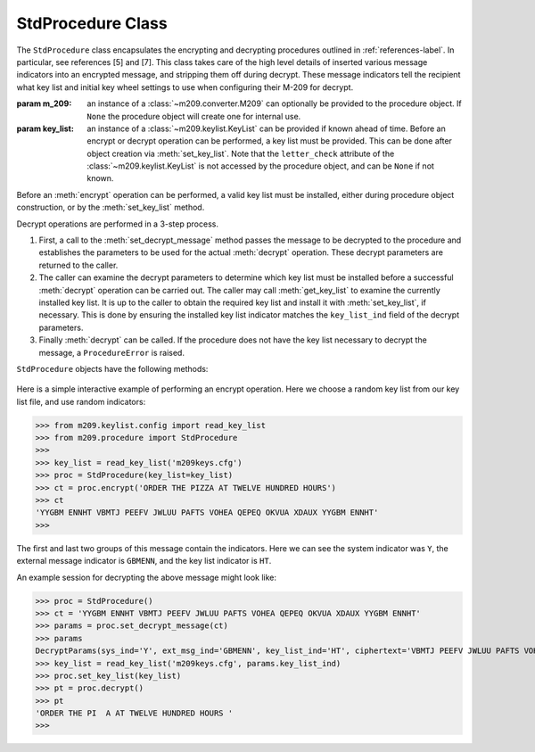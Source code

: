 StdProcedure Class
==================

The ``StdProcedure`` class encapsulates the encrypting and decrypting
procedures outlined in :ref:`references-label`. In particular, see
references [5] and [7]. This class takes care of the high level details of
inserted various message indicators into an encrypted message, and stripping
them off during decrypt. These message indicators tell the recipient what key
list and initial key wheel settings to use when configuring their M-209 for
decrypt.

.. class:: m209.procedure.StdProcedure([m_209=None[, key_list=None]])

   :param m_209: an instance of a :class:`~m209.converter.M209` can optionally be
      provided to the procedure object. If ``None`` the procedure object
      will create one for internal use.
   :param key_list: an instance of a :class:`~m209.keylist.KeyList` can be
      provided if known ahead of time. Before an encrypt or decrypt operation
      can be performed, a key list must be provided. This can be done after
      object creation via :meth:`set_key_list`. Note that the ``letter_check``
      attribute of the :class:`~m209.keylist.KeyList` is not accessed by the
      procedure object, and can be ``None`` if not known.

Before an :meth:`encrypt` operation can be performed, a valid key list must be
installed, either during procedure object construction, or by the
:meth:`set_key_list` method.

Decrypt operations are performed in a 3-step process.

#. First, a call to the :meth:`set_decrypt_message` method passes the message
   to be decrypted to the procedure and establishes the parameters to be used
   for the actual :meth:`decrypt` operation. These decrypt parameters are
   returned to the caller.

#. The caller can examine the decrypt parameters to determine which key list
   must be installed before a successful :meth:`decrypt` operation can be
   carried out. The caller may call :meth:`get_key_list` to examine the
   currently installed key list. It is up to the caller to obtain the required
   key list and install it with :meth:`set_key_list`, if necessary. This is
   done by ensuring the installed key list indicator matches the
   ``key_list_ind`` field of the decrypt parameters.

#. Finally :meth:`decrypt` can be called. If the procedure does not have the
   key list necessary to decrypt the message, a ``ProcedureError`` is
   raised.

``StdProcedure`` objects have the following methods:

   .. method:: get_key_list()

      :returns: the currently installed :class:`~m209.keylist.KeyList` object
         or ``None`` if one has not been set

   .. method:: set_key_list(key_list)

      Establishes the :class:`~m209.keylist.KeyList` to be used for future
      :meth:`encrypt` and :meth:`decrypt` operations

      :param key_list: the new :class:`~m209.keylist.KeyList` to use

   .. method:: encrypt(plaintext[, spaces=True[, ext_msg_ind=None[, sys_ind=None]]])
      :noindex:

      Encrypts a plaintext message using the installed
      :class:`~m209.keylist.KeyList` and by following the standard procedure.
      The encrypted text with the required message indicators are returned as
      a string.

      :param plaintext: the input string to be encrypted
      :param spaces: if ``True``, space characters in the input plaintext are
         allowed and will be replaced with ``Z`` characters before encrypting
      :param ext_msg_ind: this is the external message indicator, which, if
         supplied, must be a valid 6-letter string of key wheel settings. If not
         supplied, one will be generated randomly.
      :param sys_ind: this is the system indicator, which must be a string of length
         1 in the range ``A`` - ``Z``, inclusive. If ``None``, one is chosen at random.
      :returns: the encrypted text with the required message indicators
      :raises ProcedureError: if the procedure does not have
         a :class:`~m209.keylist.KeyList` or the input indicators are invalid
         
   .. method:: set_decrypt_message(msg)

      Prepare to decrypt the supplied message.

      :param msg: the messsage to decrypt. The message can be grouped into
         5-letter groups separated by spaces or accepted without spaces.
      :returns: a ``DecryptParams`` named tuple to the caller (see below)
      
      The ``DecryptParams`` named tuple has the following attributes:

      * ``sys_ind`` - the system indicator
      * ``ext_msg_ind`` - the external message indicator
      * ``key_list_ind`` - the key list indicator
      * ``ciphertext`` - the cipher text with all indicators removed

      The caller should ensure the procedure instance has the required
      :class:`~m209.keylist.KeyList` before calling :meth:`decrypt`. The
      ``key_list_ind`` attribute of the returned ``DecryptParams`` named tuple
      identifies the key list that should be installed with
      :meth:`set_key_list`.

   .. method:: decrypt()
      :noindex:

      Decrypt the message set in a previous :meth:`set_decrypt_message` call. The
      resulting plaintext is returned as a string.

      :returns: the decrypted plaintext as a string
      :raises ProcedureError: if the procedure instance has not been
         previously configured with the required :class:`~m209.keylist.KeyList`
         via :meth:`set_key_list`

Here is a simple interactive example of performing an encrypt operation. Here
we choose a random key list from our key list file, and use random indicators:

>>> from m209.keylist.config import read_key_list
>>> from m209.procedure import StdProcedure
>>> 
>>> key_list = read_key_list('m209keys.cfg')
>>> proc = StdProcedure(key_list=key_list)
>>> ct = proc.encrypt('ORDER THE PIZZA AT TWELVE HUNDRED HOURS')
>>> ct
'YYGBM ENNHT VBMTJ PEEFV JWLUU PAFTS VOHEA QEPEQ OKVUA XDAUX YYGBM ENNHT'
>>>

The first and last two groups of this message contain the indicators. Here we
can see the system indicator was ``Y``, the external message indicator is
``GBMENN``, and the key list indicator is ``HT``.

An example session for decrypting the above message might look like:

>>> proc = StdProcedure()
>>> ct = 'YYGBM ENNHT VBMTJ PEEFV JWLUU PAFTS VOHEA QEPEQ OKVUA XDAUX YYGBM ENNHT'
>>> params = proc.set_decrypt_message(ct)
>>> params
DecryptParams(sys_ind='Y', ext_msg_ind='GBMENN', key_list_ind='HT', ciphertext='VBMTJ PEEFV JWLUU PAFTS VOHEA QEPEQ OKVUA XDAUX')
>>> key_list = read_key_list('m209keys.cfg', params.key_list_ind)
>>> proc.set_key_list(key_list)
>>> pt = proc.decrypt()
>>> pt
'ORDER THE PI  A AT TWELVE HUNDRED HOURS '
>>> 

